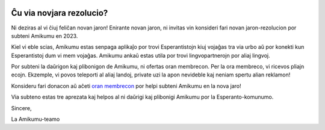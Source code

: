 .. title: Feliĉan novan jaron!
.. slug: happy-new-year
.. date: 2023-01-07 12:55:31+01:00
.. tags: novaĵoletero, goloj, planoj, ora membreco
.. category: 
.. link: 
.. description: Kiel vi eble scias, Amikumu estas senpaga aplikaĵo por trovi Esperantistojn kiuj vojaĝas tra via urbo aŭ por konekti kun Esperantistoj dum vi mem vojaĝas. Amikumu ankaŭ estas utila por trovi lingvopartnerojn por aliaj lingvoj.
.. type: text
.. author: Amikumu Teamo

|header|

Ĉu via novjara rezolucio?
-------------------------

Ni deziras al vi ĉiuj feliĉan novan jaron! Enirante novan jaron, ni invitas vin konsideri fari novan jaron-rezolucion por subteni Amikumu en 2023.

Kiel vi eble scias, Amikumu estas senpaga aplikaĵo por trovi Esperantistojn kiuj vojaĝas tra via urbo aŭ por konekti kun Esperantistoj dum vi mem vojaĝas. Amikumu ankaŭ estas utila por trovi lingvopartnerojn por aliaj lingvoj.

Por subteni la daŭrigon kaj plibonigon de Amikumu, ni ofertas oran membrecon. Per la ora membreco, vi ricevos pliajn ecojn. Ekzemple, vi povos teleporti al aliaj landoj, private uzi la apon nevideble kaj neniam spertu alian reklamon!

Konsideru fari donacon aŭ aĉeti `oran membrecon`_ por helpi subteni Amikumu en la nova jaro!

Via subteno estas tre aprezata kaj helpos al ni daŭrigi kaj plibonigi Amikumu por la Esperanto-komunumo.

Sincere,

La Amikumu-teamo

.. |header| image:: /images/bonveniga.png
.. _oran membrecon: https://app.amikumu.com/orighu